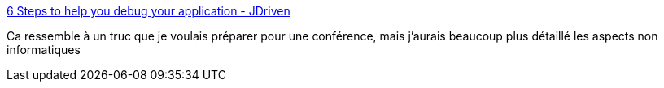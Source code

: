 :jbake-type: post
:jbake-status: published
:jbake-title: 6 Steps to help you debug your application - JDriven
:jbake-tags: debug,programming,_mois_oct.,_année_2017
:jbake-date: 2017-10-09
:jbake-depth: ../
:jbake-uri: shaarli/1507534420000.adoc
:jbake-source: https://nicolas-delsaux.hd.free.fr/Shaarli?searchterm=https%3A%2F%2Fblog.jdriven.com%2F2017%2F10%2F6-steps-to-help-you-debug-your-application%2F&searchtags=debug+programming+_mois_oct.+_ann%C3%A9e_2017
:jbake-style: shaarli

https://blog.jdriven.com/2017/10/6-steps-to-help-you-debug-your-application/[6 Steps to help you debug your application - JDriven]

Ca ressemble à un truc que je voulais préparer pour une conférence, mais j'aurais beaucoup plus détaillé les aspects non informatiques
